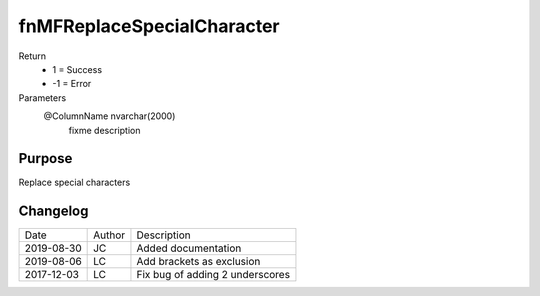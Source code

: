 
===========================
fnMFReplaceSpecialCharacter
===========================

Return
  - 1 = Success
  - -1 = Error
Parameters
  @ColumnName nvarchar(2000)
    fixme description

Purpose
=======

Replace special characters

Changelog
=========

==========  =========  ========================================================
Date        Author     Description
----------  ---------  --------------------------------------------------------
2019-08-30  JC         Added documentation
2019-08-06  LC         Add brackets as exclusion
2017-12-03  LC         Fix bug of adding 2 underscores
==========  =========  ========================================================

